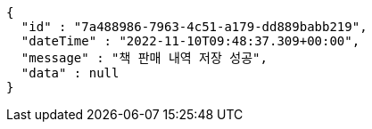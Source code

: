 [source,options="nowrap"]
----
{
  "id" : "7a488986-7963-4c51-a179-dd889babb219",
  "dateTime" : "2022-11-10T09:48:37.309+00:00",
  "message" : "책 판매 내역 저장 성공",
  "data" : null
}
----